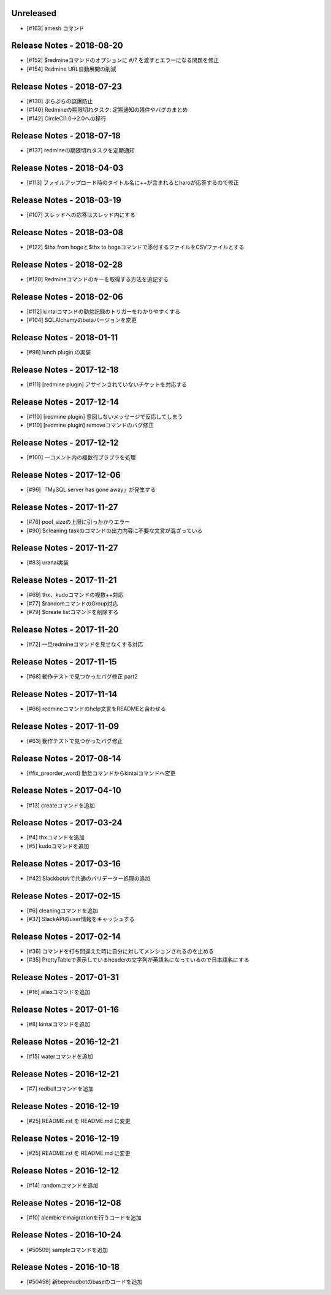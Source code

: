 Unreleased
----------
- [#163] amesh コマンド

Release Notes - 2018-08-20
--------------------------
- [#152] $redmineコマンドのオプションに `#`/`?` を渡すとエラーになる問題を修正
- [#154] Redmine URL自動展開の削減

Release Notes - 2018-07-23
--------------------------
- [#130] ぷらぷらの誤爆防止
- [#146] Redmineの期限切れタスク: 定期通知の残件やバグのまとめ
- [#142] CircleCI1.0→2.0への移行

Release Notes - 2018-07-18
--------------------------
- [#137] redmineの期限切れタスクを定期通知

Release Notes - 2018-04-03
--------------------------
- [#113] ファイルアップロード時のタイトル名に++が含まれるとharoが応答するので修正

Release Notes - 2018-03-19
--------------------------
- [#107] スレッドへの応答はスレッド内にする

Release Notes - 2018-03-08
--------------------------
- [#122] $thx from hogeと$thx to hogeコマンドで添付するファイルをCSVファイルとする

Release Notes - 2018-02-28
--------------------------
- [#120] Redmineコマンドのキーを取得する方法を追記する

Release Notes - 2018-02-06
--------------------------
- [#112] kintaiコマンドの勤怠記録のトリガーをわかりやすくする
- [#104] SQLAlchemyのbetaバージョンを変更

Release Notes - 2018-01-11
--------------------------
- [#98] lunch plugin の実装

Release Notes - 2017-12-18
--------------------------
- [#111] [redmine plugin] アサインされていないチケットを対応する

Release Notes - 2017-12-14
--------------------------
- [#110] [redmine plugin] 意図しないメッセージで反応してしまう
- [#110] [redmine plugin] removeコマンドのバグ修正

Release Notes - 2017-12-12
--------------------------
- [#100] 一コメント内の複数行プラプラを処理

Release Notes - 2017-12-06
--------------------------
- [#96] 「MySQL server has gone away」が発生する

Release Notes - 2017-11-27
--------------------------
- [#76] pool_sizeの上限に引っかかりエラー
- [#90] $cleaning taskのコマンドの出力内容に不要な文言が混ざっている

Release Notes - 2017-11-27
--------------------------
- [#83] uranai実装

Release Notes - 2017-11-21
--------------------------
- [#69] thx、kudoコマンドの複数++対応
- [#77] $randomコマンドのGroup対応
- [#79] $create listコマンドを削除する

Release Notes - 2017-11-20
--------------------------
- [#72] 一旦redmineコマンドを見せなくする対応

Release Notes - 2017-11-15
--------------------------
- [#68] 動作テストで見つかったバグ修正 part2

Release Notes - 2017-11-14
--------------------------
- [#66] redmineコマンドのhelp文言をREADMEと合わせる

Release Notes - 2017-11-09
--------------------------
- [#63] 動作テストで見つかったバグ修正

Release Notes - 2017-08-14
--------------------------
- [#fix_preorder_word] 勤怠コマンドからkintaiコマンドへ変更

Release Notes - 2017-04-10
--------------------------
- [#13] createコマンドを追加

Release Notes - 2017-03-24
--------------------------
- [#4] thxコマンドを追加
- [#5] kudoコマンドを追加

Release Notes - 2017-03-16
--------------------------

- [#42] Slackbot内で共通のバリデーター処理の追加

Release Notes - 2017-02-15
--------------------------
- [#6] cleaningコマンドを追加
- [#37] SlackAPIのuser情報をキャッシュする

Release Notes - 2017-02-14
--------------------------
- [#36] コマンドを打ち間違えた時に自分に対してメンションされるのを止める
- [#35] PrettyTableで表示しているheaderの文字列が英語名になっているので日本語名にする

Release Notes - 2017-01-31
--------------------------
- [#16] aliasコマンドを追加

Release Notes - 2017-01-16
--------------------------
- [#8] kintaiコマンドを追加

Release Notes - 2016-12-21
--------------------------
- [#15] waterコマンドを追加

Release Notes - 2016-12-21
--------------------------
- [#7] redbullコマンドを追加

Release Notes - 2016-12-19
--------------------------
- [#25] README.rst を README.md に変更

Release Notes - 2016-12-19
--------------------------
- [#25] README.rst を README.md に変更

Release Notes - 2016-12-12
--------------------------
- [#14] randomコマンドを追加

Release Notes - 2016-12-08
--------------------------
- [#10] alembicでmaigrationを行うコードを追加

Release Notes - 2016-10-24
--------------------------
- [#50509] sampleコマンドを追加

Release Notes - 2016-10-18
--------------------------
- [#50458] 新beproudbotのbaseのコードを追加

